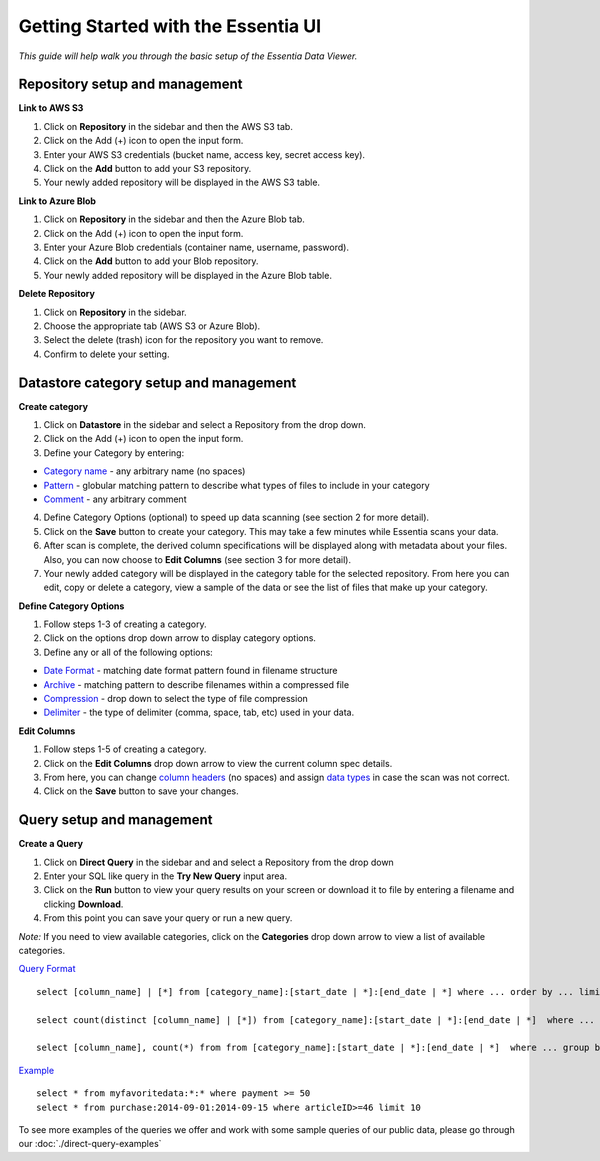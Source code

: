 **************************************
Getting Started with the Essentia UI
**************************************


*This guide will help walk you through the basic setup of the Essentia Data Viewer.*

Repository setup and management
--------------------------------

**Link to AWS S3**

1. Click on **Repository** in the sidebar and then the AWS S3 tab.
2. Click on the Add (+) icon to open the input form.
3. Enter your AWS S3 credentials (bucket name, access key, secret access key).
4. Click on the **Add** button to add your S3 repository.
5. Your newly added repository will be displayed in the AWS S3 table.

**Link to Azure Blob**

1. Click on **Repository** in the sidebar and then the Azure Blob tab.
2. Click on the Add (+) icon to open the input form.
3. Enter your Azure Blob credentials (container name, username, password).
4. Click on the **Add** button to add your Blob repository.
5. Your newly added repository will be displayed in the Azure Blob table.

**Delete Repository**

1. Click on **Repository** in the sidebar.
2. Choose the appropriate tab (AWS S3 or Azure Blob).
3. Select the delete (trash) icon for the repository you want to remove.
4. Confirm to delete your setting.

Datastore category setup and management
-----------------------------------------

**Create category**

1. Click on **Datastore** in the sidebar and select a Repository from the drop down.
2. Click on the Add (+) icon to open the input form.
3. Define your Category by entering:

* `Category name <http://www.auriq.com/documentation/source/reference/category-rules.html#category-name>`_ - any arbitrary name (no spaces)
* `Pattern <http://www.auriq.com/documentation/source/reference/category-rules.html#pattern>`_ - globular matching pattern to describe what types of files to include in your category
* `Comment <http://www.auriq.com/documentation/source/reference/category-rules.html#comment>`_ - any arbitrary comment

4. Define Category Options (optional) to speed up data scanning (see section 2 for more detail).
5. Click on the **Save** button to create your category. This may take a few minutes while Essentia scans your data.
6. After scan is complete, the derived column specifications will be displayed along with metadata about your files. Also, you can now choose to **Edit Columns** (see section 3 for more detail).
7. Your newly added category will be displayed in the category table for the selected repository. From here you can edit, copy or delete a category, view a sample of the data or see the list of files that make up your category.

**Define Category Options**

1. Follow steps 1-3 of creating a category.
2. Click on the options drop down arrow to display category options.
3. Define any or all of the following options:

* `Date Format <http://www.auriq.com/documentation/source/reference/category-rules.html#date-format>`_ - matching date format pattern found in filename structure
* `Archive <http://www.auriq.com/documentation/source/reference/category-rules.html#archive>`_ - matching pattern to describe filenames within a compressed file
* `Compression <http://www.auriq.com/documentation/source/reference/category-rules.html#compression>`_ - drop down to select the type of file compression
* `Delimiter <http://www.auriq.com/documentation/source/reference/category-rules.html#delimiter>`_ - the type of delimiter (comma, space, tab, etc) used in your data.

**Edit Columns**

1. Follow steps 1-5 of creating a category.
2. Click on the **Edit Columns** drop down arrow to view the current column spec details.
3. From here, you can change `column headers <http://www.auriq.com/documentation/source/reference/category-rules.html#column-headers>`_ (no spaces) and assign `data types <http://www.auriq.com/documentation/source/reference/category-rules.html#data-types>`_ in case the scan was not correct.
4. Click on the **Save** button to save your changes.

Query setup and management
-----------------------------

**Create a Query**

1. Click on **Direct Query** in the sidebar and and select a Repository from the drop down
2. Enter your SQL like query in the **Try New Query** input area.
3. Click on the **Run** button to view your query results on your screen or download it to file by entering a filename and clicking **Download**.
4. From this point you can save your query or run a new query.

*Note:* If you need to view available categories, click on the **Categories** drop down arrow to view a list of available categories.

`Query Format <http://www.auriq.com/documentation/source/reference/direct-query-examples.html>`_ ::

    select [column_name] | [*] from [category_name]:[start_date | *]:[end_date | *] where ... order by ... limit ...

    select count(distinct [column_name] | [*]) from [category_name]:[start_date | *]:[end_date | *]  where ...

    select [column_name], count(*) from from [category_name]:[start_date | *]:[end_date | *]  where ... group by [column_name]
    
`Example <http://www.auriq.com/documentation/source/reference/direct-query-examples.html>`_ ::

    select * from myfavoritedata:*:* where payment >= 50
    select * from purchase:2014-09-01:2014-09-15 where articleID>=46 limit 10
    
To see more examples of the queries we offer and work with some sample queries of our public data, please go through our :doc:`./direct-query-examples`